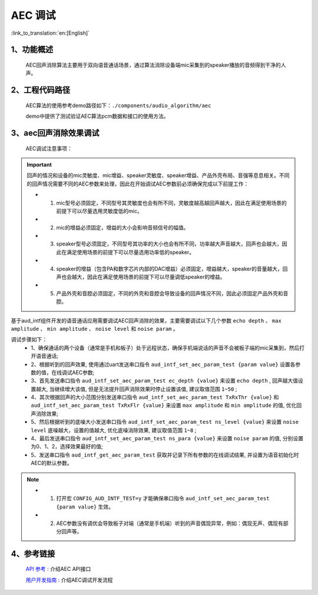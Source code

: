 AEC 调试
=================================

:link_to_translation:`en:[English]`

1、功能概述
--------------------

    AEC回声消除算法主要用于双向语音通话场景，通过算法消除设备端mic采集到的speaker播放的音频得到干净的人声。

2、工程代码路径
----------------------------------------

	AEC算法的使用参考demo路径如下：``./components/audio_algorithm/aec``

	demo中提供了测试验证AEC算法pcm数据和接口的使用方法。

3、aec回声消除效果调试
-------------------------------

	AEC调试注意事项：

.. important::
	回声的情况和设备的mic灵敏度、mic增益、speaker灵敏度、speaker增益、产品外壳布局、音强等息息相关。不同的回声情况需要不同的AEC参数来处理，因此在开始调试AEC参数前必须确保完成以下前提工作：

	- 1. mic型号必须固定，不同型号其灵敏度也会有所不同，灵敏度越高越回声越大，因此在满足使用场景的前提下可以尽量选用灵敏度低的mic。
	- 2. mic的增益必须固定，增益的大小会影响音频信号的幅值。
	- 3. speaker型号必须固定，不同型号其功率的大小也会有所不同，功率越大声音越大，回声也会越大，因此在满足使用场景的前提下可以尽量选用功率低的speaker。
	- 4. speaker的增益（包含PA和数字芯片内部的DAC增益）必须固定，增益越大，speaker的音量越大，回声也会越大，因此在满足使用场景的前提下可以尽量调低speaker的增益。
	- 5. 产品外壳和音腔必须固定，不同的外壳和音腔会导致设备的回声情况不同，因此必须固定产品外壳和音腔。

基于aud_intf组件开发的语音通话应用需要调试AEC回声消除的效果，主要需要调试以下几个参数 ``echo depth`` 、 ``max amplitude`` 、 ``min amplitude`` 、 ``noise level`` 和 ``noise param`` 。

调试步骤如下：
	- 1、确保通话的两个设备（通常是手机和板子）处于远程状态，确保手机端说话的声音不会被板子端的mic采集到，然后打开语音通话;
	- 2、根据听到的回声效果, 使用通过uart发送串口指令 ``aud_intf_set_aec_param_test {param value}`` 设置各参数的值，在线调试AEC参数;
	- 3、首先发送串口指令 ``aud_intf_set_aec_param_test ec_depth {value}`` 来设置 ``echo depth`` , 回声越大值设置越大, 当继续增大该值, 但是无法提升回声消除效果时停止设置该值, 建议取值范围 ``1~50`` ;
	- 4、其次根据回声的大小范围分别发送串口指令 ``aud_intf_set_aec_param_test TxRxThr {value}`` 和 ``aud_intf_set_aec_param_test TxRxFlr {value}`` 来设置 ``max amplitude`` 和 ``min amplitude`` 的值, 优化回声消除效果;
	- 5、然后根据听到的底噪大小发送串口指令 ``aud_intf_set_aec_param_test ns_level {value}`` 来设置 ``noise level`` 底噪越大，设置的值越大, 优化底噪消除效果, 建议取值范围 ``1~8`` ;
	- 4、最后发送串口指令 ``aud_intf_set_aec_param_test ns_para {value}`` 来设置 ``noise param`` 的值, 分别设置为0、1、2，选择效果最好的值;
	- 5、发送串口指令 ``aud_intf_get_aec_param_test`` 获取并记录下所有参数的在线调试结果, 并设置为语音初始化时AEC的默认参数。

.. note::
 - 1. 打开宏 ``CONFIG_AUD_INTF_TEST=y`` 才能确保串口指令 ``aud_intf_set_aec_param_test {param value}`` 生效。
 - 2. AEC参数没有调优会导致板子对端（通常是手机端）听到的声音偶现异常，例如：偶现无声、偶现有部分回声等。

4、参考链接
----------------------------------------

    `API 参考 : <../../api-reference/multi_media/bk_aec.html>`_ 介绍AEC API接口

    `用户开发指南 : <../../audio_algorithms/aec/index.html>`_ 介绍AEC调试开发流程
